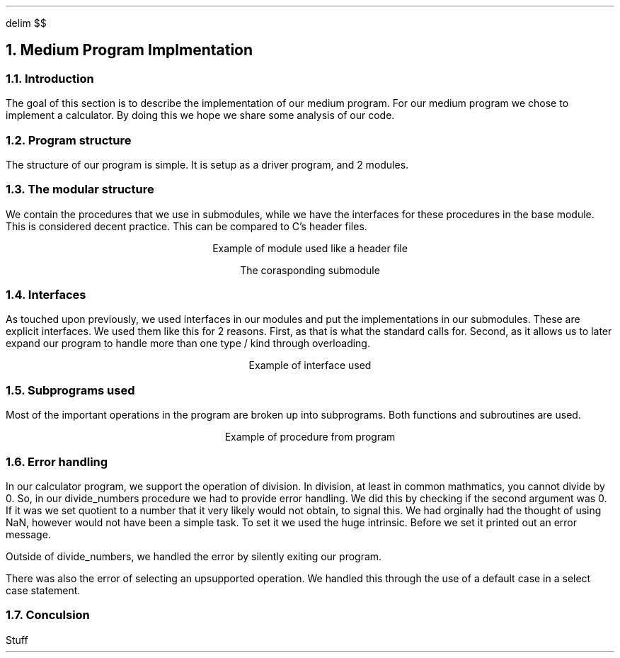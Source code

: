 .
.EQ
delim $$
.EN
.
.NH 1 5
Medium Program Implmentation
.
.NH 2
Introduction
.
.PP
The goal of this section is to describe the implementation of our medium program.
For our medium program we chose to implement a calculator.
By doing this we hope we share some analysis of our code.
.
.NH 2
Program structure
.
.PP
The structure of our program is simple.
It is setup as a driver program,
and 2 modules.
.
.NH 2
The modular structure
.
.PP
We contain the procedures that we use in submodules,
while we have the interfaces for these procedures in the base module.
This is considered decent practice.
This can be compared to \FCC\F[]\(cqs header files.
.
.LP
.ce
Example of module used like a header file
.
.SOURCE mod_medium.ms
.
.LP
.ce
The corasponding submodule
.
.SOURCE sub_mod_medium.ms
.
.NH 2
Interfaces
.
.PP
As touched upon previously,
we used interfaces in our modules and put the implementations in our submodules.
These are explicit interfaces.
We used them like this for 2 reasons.
First,
as that is what the standard calls for.
Second,
as it allows us to later expand our program to handle more than one type / kind
through overloading.
.
.LP
.ce
Example of interface used
.
.SOURCE interface_medium.ms
.
.NH 2
Subprograms used
.
.PP
Most of the important operations in the program are broken up into
subprograms.
Both functions and subroutines are used.
.
.LP
.ce
Example of procedure from program
.
.SOURCE procedure_medium.ms
.
.NH 2
Error handling
.
.PP
In our calculator program,
we support the operation of division.
In division,
at least in common mathmatics,
you cannot divide by 0.
So,
in our \FCdivide_numbers\F[] procedure we had to provide error handling.
We did this by checking if the second argument was 0.
If it was we set \FCquotient\F[] to a number that it very likely would not obtain,
to signal this.
We had orginally had the thought of using \FCNaN\F[],
however would not have been a simple task.
To set it we used the \FChuge\F[] intrinsic.
Before we set it printed out an error message.
.
.SOURCE divide_numbers.ms
.
.PP
Outside of \FCdivide_numbers\F[],
we handled the error by silently exiting our program.
.
.PP
There was also the error of selecting an upsupported operation.
We handled this through the use of a default case in a select case statement.
.
.NH 2
Conculsion
.
.PP
Stuff
.


